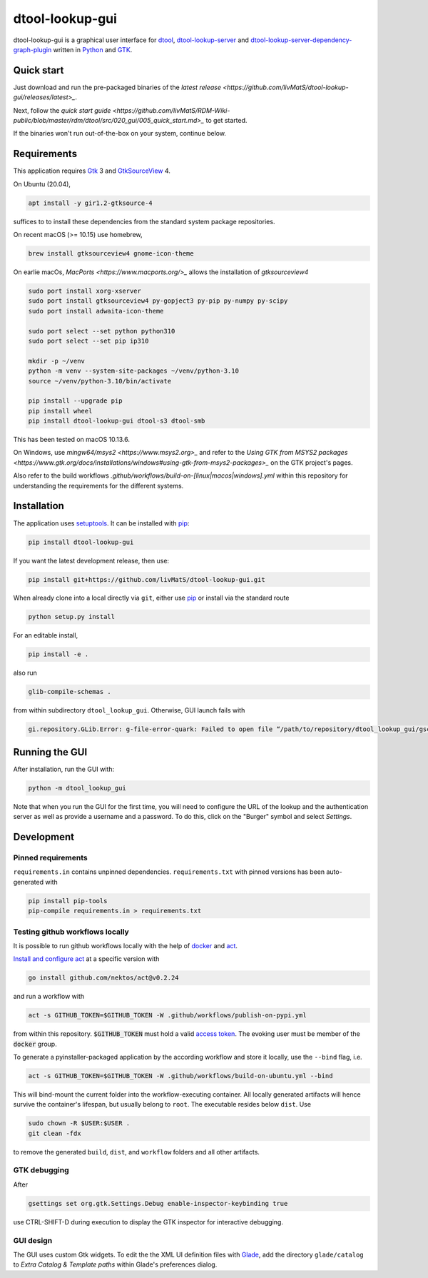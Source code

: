 dtool-lookup-gui
================

.. image:: https://badge.fury.io/py/dtool-lookup-gui.svg
    :target: https://badge.fury.io/py/dtool-lookup-gui
    :alt: PyPI package

dtool-lookup-gui is a graphical user interface for dtool_, dtool-lookup-server_ and
dtool-lookup-server-dependency-graph-plugin_ written in Python_ and GTK_.

.. image:: data/screenshots/screenshot1.png

Quick start
-----------

Just download and run the pre-packaged binaries of the `latest release <https://github.com/livMatS/dtool-lookup-gui/releases/latest>_`.

Next, follow the `quick start guide <https://github.com/livMatS/RDM-Wiki-public/blob/master/rdm/dtool/src/020_gui/005_quick_start.md>_` to get started.

If the binaries won't run out-of-the-box on your system, continue below.


Requirements
------------

This application requires Gtk_ 3 and GtkSourceView_ 4.

On Ubuntu (20.04),

.. code:: bash

    apt install -y gir1.2-gtksource-4

suffices to to install these dependencies from the standard system package repositories.

On recent macOS (>= 10.15) use homebrew, 

.. code:: bash

   brew install gtksourceview4 gnome-icon-theme

On earlie macOs, `MacPorts <https://www.macports.org/>_` allows the installation of `gtksourceview4`

.. code:: bash
   
   sudo port install xorg-xserver
   sudo port install gtksourceview4 py-gopject3 py-pip py-numpy py-scipy
   sudo port install adwaita-icon-theme

   sudo port select --set python python310
   sudo port select --set pip ip310

   mkdir -p ~/venv
   python -m venv --system-site-packages ~/venv/python-3.10
   source ~/venv/python-3.10/bin/activate
   
   pip install --upgrade pip
   pip install wheel
   pip install dtool-lookup-gui dtool-s3 dtool-smb


This has been tested on macOS 10.13.6.

On Windows, use `mingw64/msys2 <https://www.msys2.org>_` and refer to the
`Using GTK from MSYS2 packages <https://www.gtk.org/docs/installations/windows#using-gtk-from-msys2-packages>_` 
on the GTK project's pages.

Also refer to the build workflows `.github/workflows/build-on-[linux|macos|windows].yml` within this repository 
for understanding the requirements for the different systems.

Installation
------------

The application uses setuptools_. It can be installed with pip_:

.. code:: bash

    pip install dtool-lookup-gui

If you want the latest development release, then use:

.. code:: bash

    pip install git+https://github.com/livMatS/dtool-lookup-gui.git

When already clone into a local directly via ``git``, either use pip_ or install via the standard route

.. code:: bash

   python setup.py install

For an editable install,


.. code:: bash

   pip install -e .

also run

.. code:: bash

   glib-compile-schemas .

from within subdirectory ``dtool_lookup_gui``. Otherwise, GUI launch fails with

.. code::

   gi.repository.GLib.Error: g-file-error-quark: Failed to open file “/path/to/repository/dtool_lookup_gui/gschemas.compiled”: open() failed: No such file or directory (4)


Running the GUI
---------------

After installation, run the GUI with:

.. code:: bash

   python -m dtool_lookup_gui

Note that when you run the GUI for the first time, you will need to configure
the URL of the lookup and the authentication server as well as provide a
username and a password. To do this, click on the "Burger" symbol and select
*Settings*.


Development
-----------

Pinned requirements
^^^^^^^^^^^^^^^^^^^

``requirements.in`` contains unpinned dependencies. ``requirements.txt`` with pinned versions has been auto-generated with

.. code:: bash

  pip install pip-tools
  pip-compile requirements.in > requirements.txt


Testing github workflows locally
^^^^^^^^^^^^^^^^^^^^^^^^^^^^^^^^

It is possible to run github workflows locally
with the help of `docker <https://www.docker.com/>`_ and
`act <https://github.com/nektos/act>`_.

`Install and configure act <https://github.com/nektos/act#installation>`_
at a specific version with

.. code-block:: bash

  go install github.com/nektos/act@v0.2.24

and run a workflow with 

.. code-block:: bash

  act -s GITHUB_TOKEN=$GITHUB_TOKEN -W .github/workflows/publish-on-pypi.yml

from within this repository. :code:`$GITHUB_TOKEN` must hold a valid
`access token <https://github.com/settings/tokens>`_.
The evoking user must be member of the :code:`docker` group.

To generate a pyinstaller-packaged application by the according workflow and 
store it locally, use the ``--bind`` flag, i.e.

.. code-block:: bash

  act -s GITHUB_TOKEN=$GITHUB_TOKEN -W .github/workflows/build-on-ubuntu.yml --bind

This will bind-mount the current folder into the workflow-executing container.
All locally generated artifacts will hence survive the container's lifespan,
but usually belong to ``root``. The executable resides below ``dist``. Use 

.. code-block:: bash

   sudo chown -R $USER:$USER .
   git clean -fdx

to remove the generated ``build``, ``dist``, and ``workflow`` folders and all other artifacts.

GTK debugging
^^^^^^^^^^^^^

After

.. code-block:: bash

  gsettings set org.gtk.Settings.Debug enable-inspector-keybinding true

use CTRL-SHIFT-D during execution to display the GTK inspector for interactive debugging.

GUI design
^^^^^^^^^^

The GUI uses custom Gtk widgets. To edit the the XML UI definition files with
Glade_, add the directory ``glade/catalog`` to `Extra Catalog & Template paths`
within Glade's preferences dialog.


.. _dtool: https://github.com/jic-dtool/dtool

.. _dtool-lookup-server: https://github.com/jic-dtool/dtool-lookup-server

.. _dtool-lookup-server-dependency-graph-plugin: https://github.com/livMatS/dtool-lookup-server-dependency-graph-plugin

.. _Glade: https://glade.gnome.org/

.. _GTK: https://www.gtk.org/

.. _GtkSourceView: https://wiki.gnome.org/Projects/GtkSourceView

.. _pip: https://pip.pypa.io/en/stable/

.. _Python: https://www.python.org/

.. _setuptools: https://setuptools.readthedocs.io/en/latest/
